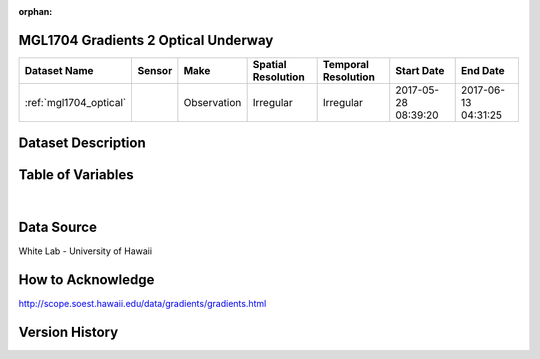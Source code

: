 :orphan:

.. _mgl1704_optical:

MGL1704 Gradients 2 Optical Underway
************************************



.. |cruise| image:: /_static/catalog_thumbnails/sailboat.png
   :scale: 10%
   :align: middle





+-------------------------------+----------+-------------+------------------------+-------------------+---------------------+---------------------+
| Dataset Name                  | Sensor   |  Make       |  Spatial Resolution    |Temporal Resolution|  Start Date         |  End Date           |
+===============================+==========+=============+========================+===================+=====================+=====================+
|:ref:`mgl1704_optical`         | |cruise| | Observation |     Irregular          |        Irregular  |2017-05-28 08:39:20  | 2017-06-13 04:31:25 |
+-------------------------------+----------+-------------+------------------------+-------------------+---------------------+---------------------+

Dataset Description
*******************

.. mdinclude:: ../dataset_descriptions/MGL1704_Gradients2_uway_optics_desc.md
    :start-line: 0

Table of Variables
******************

.. raw:: html

    <iframe src="../../_static/var_tables/tblMGL1704_Gradients2_uway_optics/tblMGL1704_Gradients2_uway_optics.html"  frameborder = 0 height = '150px' width="100%">></iframe>


|

Data Source
***********

White Lab - University of Hawaii

How to Acknowledge
******************

http://scope.soest.hawaii.edu/data/gradients/gradients.html


Version History
***************
